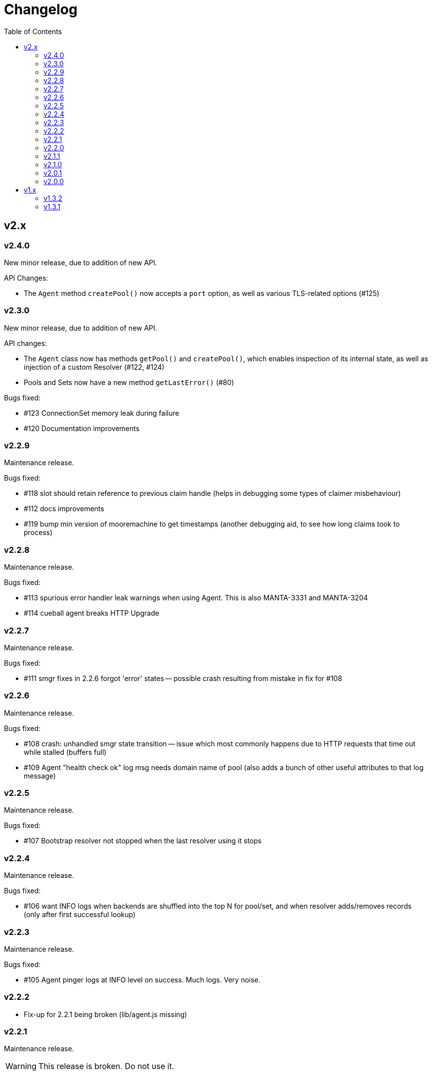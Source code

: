 :toc: macro

# Changelog

toc::[]

## v2.x

### v2.4.0

New minor release, due to addition of new API.

API Changes:

 - The `Agent` method `createPool()` now accepts a `port` option, as well as
   various TLS-related options (#125)

### v2.3.0

New minor release, due to addition of new API.

API changes:

 - The `Agent` class now has methods `getPool()` and `createPool()`, which
   enables inspection of its internal state, as well as injection of a custom
   Resolver (#122, #124)
 - Pools and Sets now have a new method `getLastError()` (#80)

Bugs fixed:

 - #123 ConnectionSet memory leak during failure
 - #120 Documentation improvements

### v2.2.9

Maintenance release.

Bugs fixed:

 - #118 slot should retain reference to previous claim handle (helps in
   debugging some types of claimer misbehaviour)
 - #112 docs improvements
 - #119 bump min version of mooremachine to get timestamps (another debugging
   aid, to see how long claims took to process)

### v2.2.8

Maintenance release.

Bugs fixed:

 - #113 spurious error handler leak warnings when using Agent. This is also
   MANTA-3331 and MANTA-3204
 - #114 cueball agent breaks HTTP Upgrade

### v2.2.7

Maintenance release.

Bugs fixed:

 - #111 smgr fixes in 2.2.6 forgot 'error' states -- possible crash resulting
   from mistake in fix for #108

### v2.2.6

Maintenance release.

Bugs fixed:

 - #108 crash: unhandled smgr state transition -- issue which most commonly
   happens due to HTTP requests that time out while stalled (buffers full)
 - #109 Agent "health check ok" log msg needs domain name of pool (also adds
   a bunch of other useful attributes to that log message)

### v2.2.5

Maintenance release.

Bugs fixed:

 - #107 Bootstrap resolver not stopped when the last resolver using it
   stops

### v2.2.4

Maintenance release.

Bugs fixed:

 - #106 want INFO logs when backends are shuffled into the top N for
   pool/set, and when resolver adds/removes records (only after first
   successful lookup)

### v2.2.3

Maintenance release.

Bugs fixed:

 - #105 Agent pinger logs at INFO level on success. Much logs. Very noise.

### v2.2.2

 - Fix-up for 2.2.1 being broken (lib/agent.js missing)

### v2.2.1

Maintenance release.

WARNING: This release is broken. Do not use it.

Bugs fixed:

 - #102 HTTP Agent pinger hangs. HttpAgent's "ping" option has been broken
   since 2.0.0.
 - #103 pinger running should not trigger creation of more connections

### v2.2.0

New minor release, due to addition of new API.

API changes:

 - The `DNSResolver` class is now exported in the package root, as specified
   in the documentation. It was mistakenly left out.
 - Users of `ConnectionSet` can now supply the option `connectionHandlesError`
   to avoid the need to add a no-op `"error"` handler when using a `constructor`
   that already handles errors.

### v2.1.1

Maintenance release.

Bugs fixed:

 - #92 ConnectionSet emits 'removed' for connection it never 'added' -- this
   release is now actually safe to use with Moray.
 - #93 kang payload missing "options.domain" etc -- makes Kang snapshots a lot
   easier to read
 - #95, #79, #97 logging improvements, reduction of many ERROR level logs to
   WARNINGS since applications may not treat a given cueball pool as fatal
 - #96 crash in Pool#on_resolver_removed when FSM already stopped, happens most
   easily in cases where there is nameserver "flapping"
 - #94 ConnectionSet needs better protection against removing its last working
   connection
 - #98 test coverage for Kang monitor

### v2.1.0

New minor release, due to relaxation of API requirements.

API changes:

 - `Connection` interface implementations (i.e. implementers of the objects
   that are returned by the `constructor` parameter) are no longer required to
   implement `#ref()` or `#unref()`.

Bugs fixed:

 - #85 documentation improvements and re-organization
 - #26 clarified that programs that wish to exit cleanly without calling
   `process.exit()` must call `.stop()` on agents or pools.
 - #90 ensure cueball works with node 0.10
 - #88 correct a bug that cause a crash bringing up a backend after pool failure

### v2.0.1

Bugs fixed:

 - #86 pool monitor broken on csets (kang endpoint always returns InternalError)

### v2.0.0

New major release, due to API change in `ConnectionSet`.

API changes:

 - `ConnectionSet` now requires the use of handles to indicate when connections
   have been drained.
    * Client code must store the `handle` which is now the 3rd argument to
      all `'added'` events.
    * Client code must be modified to call `handle.release()` (for a successful
      drain and clean close) or `handle.close()` (for failure) and *not* call
      `.destroy()` on the connection, after `'removed'` is emitted.

Bugs fixed:

 - #77, #72, #73 rewrite of connection management FSMs. Solves a swathe of
   issues around error handling and protocols that don't keep-alive idle
   connections.
 - #83 new "internals" guide to explain the design and implementation of the
   library for new developers
 - #75 doc fix for optional parameters that are actually required
 - #82 pools should error-out all outstanding claims when entering "failed"
   state

## v1.x

### v1.3.2

Maintenance release.

Bugs fixed:

 - #70 possible crash whenever using the kang "pool monitor" feature.
 - #76 silenced spurious EventEmitter "leak" warnings

### v1.3.1

Maintenance release.

Bugs fixed:

 - #69 clearer log messages around connection attempts, failures and delays
 - #71 some additional assertions related to #70
 - #61 handling `null` as well as `undefined` for optional settings
